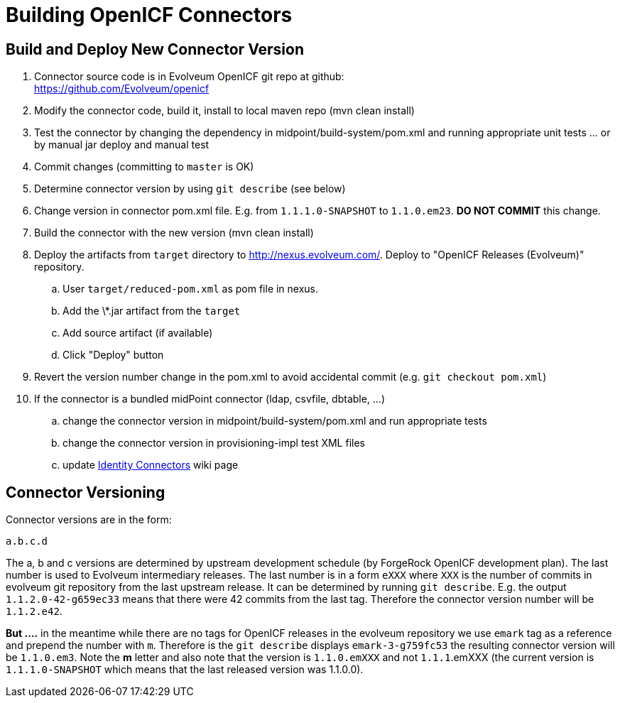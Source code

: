 = Building OpenICF Connectors
:page-wiki-name: Building Connectors
:page-wiki-id: 12025949
:page-wiki-metadata-create-user: semancik
:page-wiki-metadata-create-date: 2013-08-09T15:58:35.510+02:00
:page-wiki-metadata-modify-user: semancik
:page-wiki-metadata-modify-date: 2014-08-30T20:27:25.800+02:00
:page-obsolete: true
:page-upkeep-status: green

== Build and Deploy New Connector Version

. Connector source code is in Evolveum OpenICF git repo at github: +
link:https://github.com/Evolveum/openicf[https://github.com/Evolveum/openicf]

. Modify the connector code, build it, install to local maven repo (mvn clean install)

. Test the connector by changing the dependency in midpoint/build-system/pom.xml and running appropriate unit tests ...  or by manual jar deploy and manual test

. Commit changes (committing to `master` is OK)

. Determine connector version by using `git describe` (see below)

. Change version in connector pom.xml file.
E.g. from `1.1.1.0-SNAPSHOT` to `1.1.0.em23`. *DO NOT COMMIT* this change.

. Build the connector with the new version (mvn clean install)

. Deploy the artifacts from `target` directory to link:http://nexus.evolveum.com/[http://nexus.evolveum.com/]. Deploy to "OpenICF Releases (Evolveum)" repository.

.. User `target/reduced-pom.xml` as pom file in nexus.

.. Add the \*.jar artifact from the `target`

.. Add source artifact (if available)

.. Click "Deploy" button



. Revert the version number change in the pom.xml to avoid accidental commit (e.g. `git checkout pom.xml`)

. If the connector is a bundled midPoint connector (ldap, csvfile, dbtable, ...)  +


.. change the connector version in midpoint/build-system/pom.xml and run appropriate tests

.. change the connector version in provisioning-impl test XML files

.. update xref:/connectors/connectors/[Identity Connectors] wiki page




== Connector Versioning

Connector versions are in the form:

`a.b.c.d`

The a, b and c versions are determined by upstream development schedule (by ForgeRock OpenICF development plan).
The last number is used to Evolveum intermediary releases.
The last number is in a form `eXXX` where `XXX` is the number of commits in evolveum git repository from the last upstream release.
It can be determined by running `git describe`. E.g. the output `1.1.2.0-42-g659ec33` means that there were 42 commits from the last tag.
Therefore the connector version number will be `1.1.2.e42`.

*But ....* in the meantime while there are no tags for OpenICF releases in the evolveum repository we use `emark` tag as a reference and prepend the number with `m`. Therefore is the `git describe` displays `emark-3-g759fc53` the resulting connector version will be `1.1.0.em3`. Note the *m* letter and also note that the version is `1.1.0.emXXX` and not `1.1.1`.emXXX (the current version is `1.1.1.0-SNAPSHOT` which means that the last released version was 1.1.0.0).